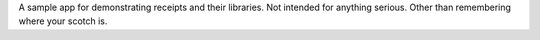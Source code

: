 A sample app for demonstrating receipts and their libraries. Not intended for
anything serious. Other than remembering where your scotch is.

